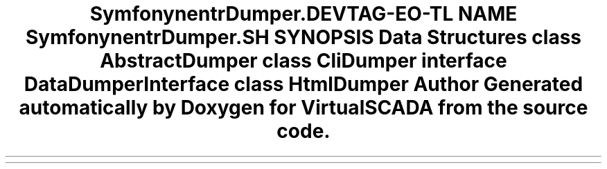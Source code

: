 .TH "Symfony\Component\VarDumper\Dumper" 3 "Tue Apr 14 2015" "Version 1.0" "VirtualSCADA" \" -*- nroff -*-
.ad l
.nh
.SH NAME
Symfony\Component\VarDumper\Dumper \- 
.SH SYNOPSIS
.br
.PP
.SS "Data Structures"

.in +1c
.ti -1c
.RI "class \fBAbstractDumper\fP"
.br
.ti -1c
.RI "class \fBCliDumper\fP"
.br
.ti -1c
.RI "interface \fBDataDumperInterface\fP"
.br
.ti -1c
.RI "class \fBHtmlDumper\fP"
.br
.in -1c
.SH "Author"
.PP 
Generated automatically by Doxygen for VirtualSCADA from the source code\&.
